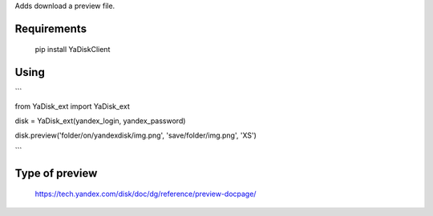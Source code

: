 Adds download a preview file.

Requirements
=======

    pip install YaDiskClient

Using
=======


```

from YaDisk_ext import YaDisk_ext

disk = YaDisk_ext(yandex_login, yandex_password)

disk.preview('folder/on/yandexdisk/img.png', 'save/folder/img.png', 'XS')

```

Type of preview
======

    https://tech.yandex.com/disk/doc/dg/reference/preview-docpage/

